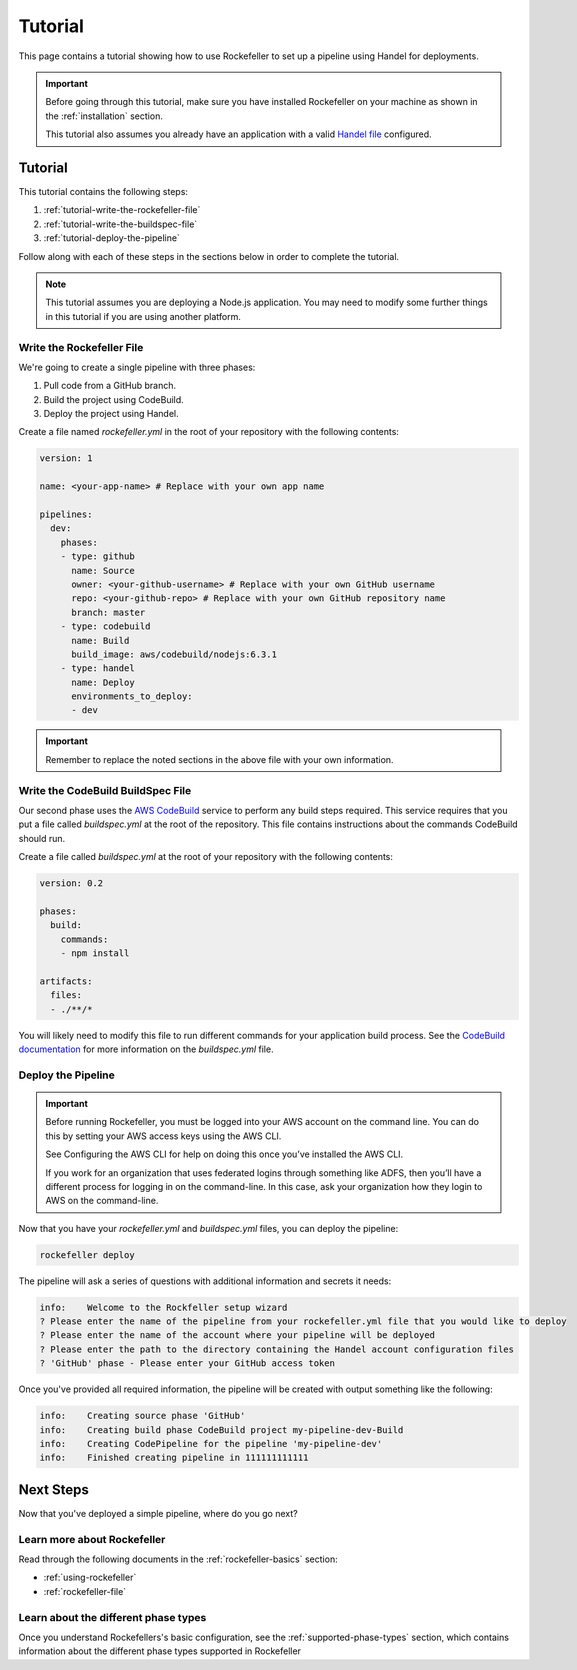 .. _rockefeller-tutorial:

Tutorial
========
This page contains a tutorial showing how to use Rockefeller to set up a pipeline using Handel for deployments. 

.. IMPORTANT::

    Before going through this tutorial, make sure you have installed Rockefeller on your machine as shown in the :ref:`installation` section.
    
    This tutorial also assumes you already have an application with a valid `Handel file <http://handel.readthedocs.io/en/latest/>`_ configured.

Tutorial
--------
This tutorial contains the following steps:

1. :ref:`tutorial-write-the-rockefeller-file`
2. :ref:`tutorial-write-the-buildspec-file`
3. :ref:`tutorial-deploy-the-pipeline`

Follow along with each of these steps in the sections below in order to complete the tutorial.

.. NOTE::

    This tutorial assumes you are deploying a Node.js application. You may need to modify some further things in this tutorial if you
    are using another platform.

.. _tutorial-write-the-rockefeller-file:

Write the Rockefeller File
~~~~~~~~~~~~~~~~~~~~~~~~~~~~~~~~~~
We're going to create a single pipeline with three phases:

1. Pull code from a GitHub branch.
2. Build the project using CodeBuild.
3. Deploy the project using Handel.

Create a file named *rockefeller.yml* in the root of your repository with the following contents:

.. code-block:: yaml

    version: 1

    name: <your-app-name> # Replace with your own app name

    pipelines:
      dev:
        phases:
        - type: github
          name: Source
          owner: <your-github-username> # Replace with your own GitHub username
          repo: <your-github-repo> # Replace with your own GitHub repository name
          branch: master
        - type: codebuild
          name: Build
          build_image: aws/codebuild/nodejs:6.3.1
        - type: handel
          name: Deploy
          environments_to_deploy:
          - dev

.. IMPORTANT::

    Remember to replace the noted sections in the above file with your own information.

.. _tutorial-write-the-buildspec-file:

Write the CodeBuild BuildSpec File
~~~~~~~~~~~~~~~~~~~~~~~~~~~~~~~~~~
Our second phase uses the `AWS CodeBuild <https://aws.amazon.com/codebuild/>`_ service to perform any build steps required. This service requires that you put a 
file called *buildspec.yml* at the root of the repository. This file contains instructions about the commands CodeBuild should run.

Create a file called *buildspec.yml* at the root of your repository with the following contents:

.. code-block:: yaml

    version: 0.2

    phases:
      build:
        commands:
        - npm install
    
    artifacts:
      files:
      - ./**/*

You will likely need to modify this file to run different commands for your application build process. See the `CodeBuild documentation <http://docs.aws.amazon.com/codebuild/latest/userguide/build-spec-ref.html>`_ for more information on the *buildspec.yml* file.

.. _tutorial-deploy-the-pipeline:

Deploy the Pipeline
~~~~~~~~~~~~~~~~~~~
.. IMPORTANT::

    Before running Rockefeller, you must be logged into your AWS account on the command line. You can do this by setting your AWS access keys using the AWS CLI.

    See Configuring the AWS CLI for help on doing this once you’ve installed the AWS CLI.

    If you work for an organization that uses federated logins through something like ADFS, then you’ll have a different process for logging in on the command-line. In this case, ask your organization how they login to AWS on the command-line.


Now that you have your *rockefeller.yml* and *buildspec.yml* files, you can deploy the pipeline:

.. code-block:: bash

    rockefeller deploy

The pipeline will ask a series of questions with additional information and secrets it needs:

.. code-block:: none

    info:    Welcome to the Rockfeller setup wizard
    ? Please enter the name of the pipeline from your rockefeller.yml file that you would like to deploy
    ? Please enter the name of the account where your pipeline will be deployed
    ? Please enter the path to the directory containing the Handel account configuration files
    ? 'GitHub' phase - Please enter your GitHub access token

Once you've provided all required information, the pipeline will be created with output something like the following:

.. code-block:: none

    info:    Creating source phase 'GitHub'
    info:    Creating build phase CodeBuild project my-pipeline-dev-Build
    info:    Creating CodePipeline for the pipeline 'my-pipeline-dev'
    info:    Finished creating pipeline in 111111111111

Next Steps
----------
Now that you've deployed a simple pipeline, where do you go next?

Learn more about Rockefeller
~~~~~~~~~~~~~~~~~~~~~~~~~~~~~~~~~~~~
Read through the following documents in the :ref:`rockefeller-basics` section:

* :ref:`using-rockefeller`
* :ref:`rockefeller-file`

Learn about the different phase types
~~~~~~~~~~~~~~~~~~~~~~~~~~~~~~~~~~~~~
Once you understand Rockefellers's basic configuration, see the :ref:`supported-phase-types` section, which contains information about the different phase types supported in Rockefeller 
